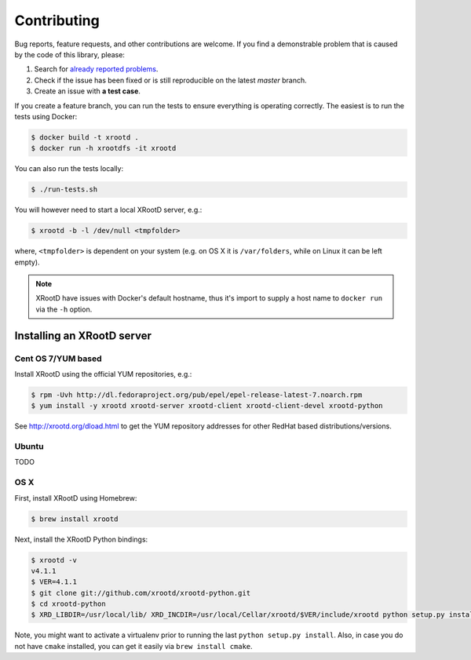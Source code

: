 Contributing
============

Bug reports, feature requests, and other contributions are welcome.
If you find a demonstrable problem that is caused by the code of this
library, please:

1. Search for `already reported problems
   <https://github.com/inveniosoftware/xrootdfs/issues>`_.
2. Check if the issue has been fixed or is still reproducible on the
   latest `master` branch.
3. Create an issue with **a test case**.

If you create a feature branch, you can run the tests to ensure everything is
operating correctly. The easiest is to run the tests using Docker:

.. code-block:: console

    $ docker build -t xrootd .
    $ docker run -h xrootdfs -it xrootd

You can also run the tests locally:

.. code-block:: console

    $ ./run-tests.sh

You will however need to start a local XRootD server, e.g.:

.. code-block:: console

    $ xrootd -b -l /dev/null <tmpfolder>

where, ``<tmpfolder>`` is dependent on your system (e.g. on OS X it is
``/var/folders``, while on Linux it can be left empty).

.. note::
   XRootD have issues with Docker's default hostname, thus it's import to
   supply a host name to ``docker run`` via the ``-h`` option.

Installing an XRootD server
---------------------------

Cent OS 7/YUM based
~~~~~~~~~~~~~~~~~~~

Install XRootD using the official YUM repositories, e.g.:

.. code-block:: console

   $ rpm -Uvh http://dl.fedoraproject.org/pub/epel/epel-release-latest-7.noarch.rpm
   $ yum install -y xrootd xrootd-server xrootd-client xrootd-client-devel xrootd-python

See http://xrootd.org/dload.html to get the YUM repository addresses for other
RedHat based distributions/versions.

Ubuntu
~~~~~~

TODO

OS X
~~~~

First, install XRootD using Homebrew:

.. code-block:: console

    $ brew install xrootd

Next, install the XRootD Python bindings:

.. code-block:: console

   $ xrootd -v
   v4.1.1
   $ VER=4.1.1
   $ git clone git://github.com/xrootd/xrootd-python.git
   $ cd xrootd-python
   $ XRD_LIBDIR=/usr/local/lib/ XRD_INCDIR=/usr/local/Cellar/xrootd/$VER/include/xrootd python setup.py install

Note, you might want to activate a virtualenv prior to running the last
``python setup.py install``. Also, in case you do not have ``cmake`` installed,
you can get it easily via ``brew install cmake``.
